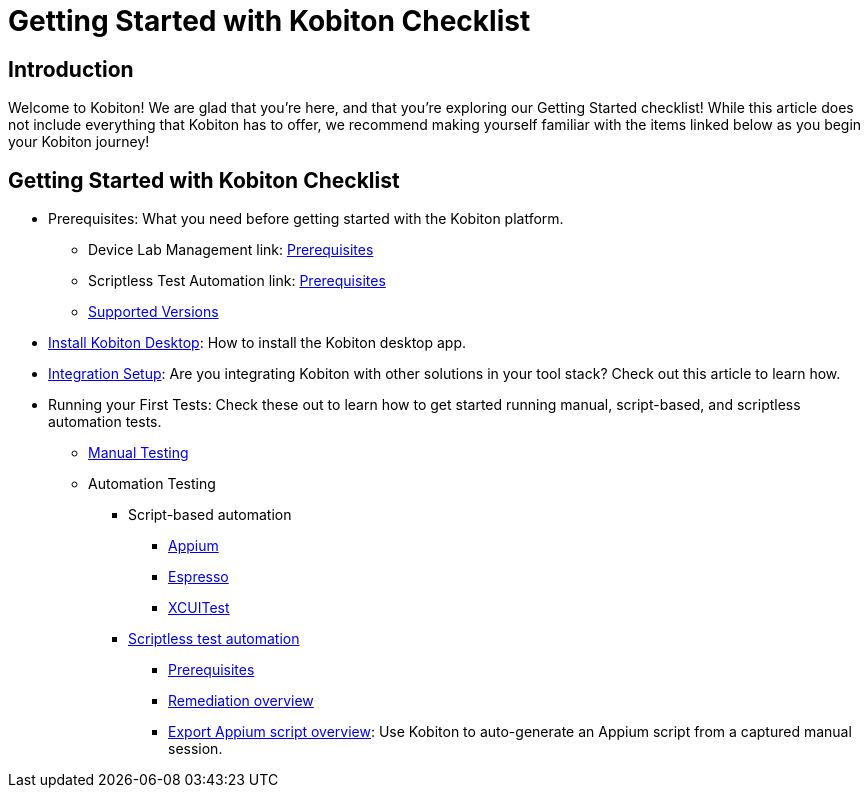 = Getting Started with Kobiton Checklist
:navtitle: Getting Started with Kobiton Checklist

== Introduction

Welcome to Kobiton! We are glad that you're here, and that you're exploring our Getting Started checklist! While this article does not include everything that Kobiton has to offer, we recommend making yourself familiar with the items linked below as you begin your Kobiton journey!

== Getting Started with Kobiton Checklist

* Prerequisites: What you need before getting started with the Kobiton platform.
- Device Lab Management link: link:/hc/en-us/articles/360055589652[Prerequisites]
- Scriptless Test Automation link: link:/hc/en-us/articles/360055618312[Prerequisites]
- link:/hc/en-us/articles/360055661452[Supported Versions]

* link:/hc/en-us/articles/360056034871[Install Kobiton Desktop]: How to install the Kobiton desktop app.

* link:/hc/en-us/categories/360005233651-Kobiton-Integrations[Integration Setup]: Are you integrating Kobiton with other solutions in your tool stack? Check out this article to learn how.

* Running your First Tests: Check these out to learn how to get started running manual, script-based, and scriptless automation tests.
- link:/hc/en-us/articles/360057791431[Manual Testing]
- Automation Testing
** Script-based automation
*** link:https://support.kobiton.com/hc/en-us/articles/360056023291-Getting-Started-with-Appium-Testing-with-Kobiton[Appium]
*** link:/hc/en-us/articles/360057035711[Espresso]
*** link:/hc/en-us/articles/360056024392[XCUITest]

** link:/hc/en-us/articles/360056068271[Scriptless test automation]
*** link:/hc/en-us/articles/360055618312[Prerequisites]
*** link:/hc/en-us/articles/360056070831[Remediation overview]
*** link:/hc/en-us/articles/360056068011[Export Appium script overview]: Use Kobiton to auto-generate an Appium script from a captured manual session.